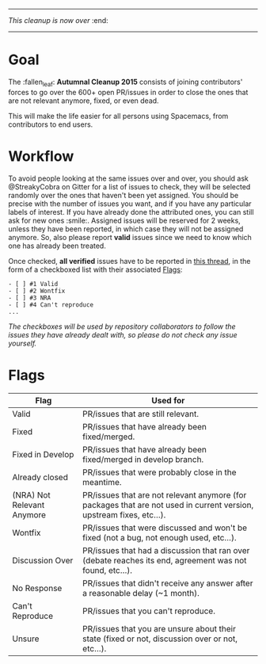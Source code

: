 ------

/This cleanup is now over/ :end:

------

* Goal

The :fallen_leaf: *Autumnal Cleanup 2015* consists of joining contributors' forces to go over the 600+ open PR/issues in order to close the ones that are not relevant anymore, fixed, or even dead.

This will make the life easier for all persons using Spacemacs, from contributors to end users.

* Workflow

To avoid people looking at the same issues over and over, you should ask @StreakyCobra on Gitter for a list of issues to check, they will be selected randomly over the ones that haven't been yet assigned. You should be precise with the number of issues you want, and if you have any particular labels of interest. If you have already done the attributed ones, you can still ask for new ones :smile:. Assigned issues will be reserved for 2 weeks, unless they have been reported, in which case they will not be assigned anymore. So, also please report *valid* issues since we need to know which one has already been treated.

Once checked, *all verified* issues have to be reported in [[https://github.com/syl20bnr/spacemacs/issues/3549][this thread]], in the form of a checkboxed list with their associated [[#flags][Flags]]:

#+begin_src
- [ ] #1 Valid
- [ ] #2 Wontfix
- [ ] #3 NRA
- [ ] #4 Can't reproduce
...
#+end_src

/The checkboxes will be used by repository collaborators to follow the issues they have already dealt with, so please do not check any issue yourself./

* Flags

| Flag                       | Used for                                                                                                           |
|----------------------------+--------------------------------------------------------------------------------------------------------------------|
| Valid                      | PR/issues that are still relevant.                                                                                 |
| Fixed                      | PR/issues that have already been fixed/merged.                                                                     |
| Fixed in Develop           | PR/issues that have already been fixed/merged in develop branch.                                                   |
| Already closed             | PR/issues that were probably close in the meantime.                                                                |
| (NRA) Not Relevant Anymore | PR/issues that are not relevant anymore (for packages that are not used in current version, upstream fixes, etc…). |
| Wontfix                    | PR/issues that were discussed and won't be fixed (not a bug, not enough used, etc…).                               |
| Discussion Over            | PR/issues that had a discussion that ran over (debate reaches its end, agreement was not found, etc…).             |
| No Response                | PR/issues that didn't receive any answer after a reasonable delay (~1 month).                                      |
| Can't Reproduce            | PR/issues that you can't reproduce.                                                                                |
| Unsure                     | PR/issues that you are unsure about their state (fixed or not, discussion over or not, etc…).                      |
